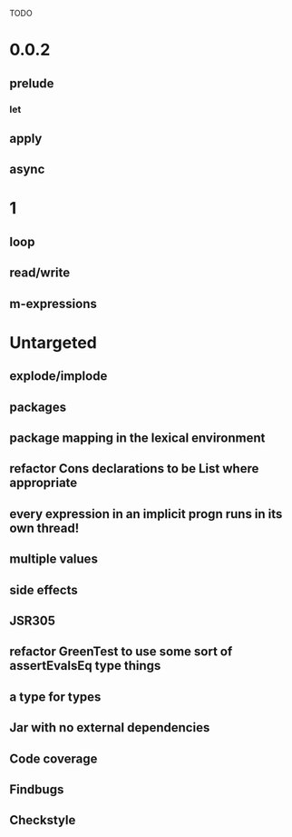 TODO

* 0.0.2
** prelude
*** let
** apply
** async
* 1
** loop
** read/write
** m-expressions
* Untargeted
** explode/implode
** packages
** package mapping in the lexical environment
** refactor Cons declarations to be List where appropriate
** every expression in an implicit progn runs in its own thread!
** multiple values
** side effects
** JSR305
** refactor GreenTest to use some sort of assertEvalsEq type things
** a type for types
** Jar with no external dependencies
** Code coverage
** Findbugs
** Checkstyle
